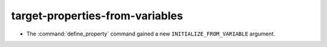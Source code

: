 target-properties-from-variables
--------------------------------

* The :command:`define_property` command gained a new
  ``INITIALIZE_FROM_VARIABLE`` argument.
